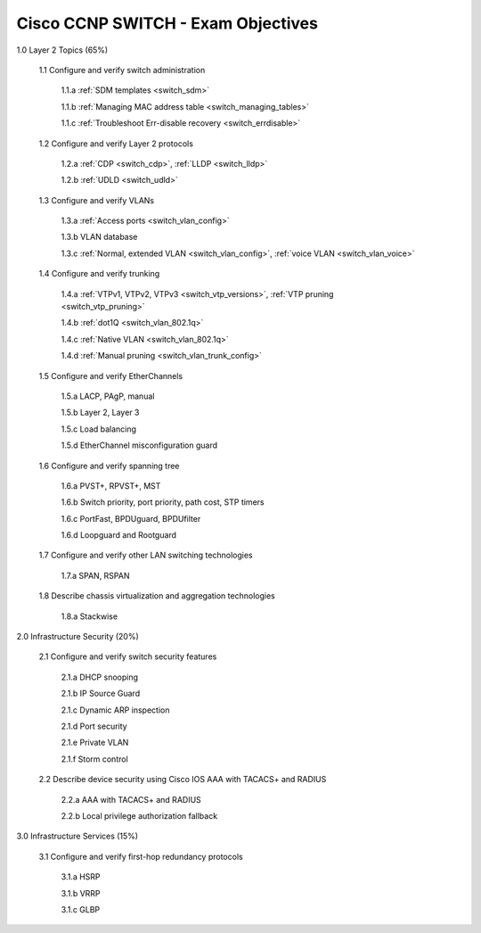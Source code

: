 #########################################################################
Cisco CCNP SWITCH - Exam Objectives
#########################################################################

1.0 Layer 2 Topics (65%)

  1.1 Configure and verify switch administration

    1.1.a :ref:`SDM templates <switch_sdm>`
    
    1.1.b :ref:`Managing MAC address table <switch_managing_tables>`
  
    1.1.c :ref:`Troubleshoot Err-disable recovery <switch_errdisable>`
  
  1.2 Configure and verify Layer 2 protocols
  
    1.2.a :ref:`CDP <switch_cdp>`, :ref:`LLDP <switch_lldp>`
    
    1.2.b :ref:`UDLD <switch_udld>`
  
  1.3 Configure and verify VLANs
  
    1.3.a :ref:`Access ports <switch_vlan_config>`
    
    1.3.b VLAN database
    
    1.3.c :ref:`Normal, extended VLAN <switch_vlan_config>`, :ref:`voice VLAN <switch_vlan_voice>`
  
  1.4 Configure and verify trunking
    
    1.4.a :ref:`VTPv1, VTPv2, VTPv3 <switch_vtp_versions>`, :ref:`VTP pruning <switch_vtp_pruning>`
  
    1.4.b :ref:`dot1Q <switch_vlan_802.1q>`
  
    1.4.c :ref:`Native VLAN <switch_vlan_802.1q>`
  
    1.4.d :ref:`Manual pruning <switch_vlan_trunk_config>`
  
  1.5 Configure and verify EtherChannels
    
    1.5.a LACP, PAgP, manual
    
    1.5.b Layer 2, Layer 3
    
    1.5.c Load balancing
    
    1.5.d EtherChannel misconfiguration guard
  
  1.6 Configure and verify spanning tree
    
    1.6.a PVST+, RPVST+, MST
    
    1.6.b Switch priority, port priority, path cost, STP timers
    
    1.6.c PortFast, BPDUguard, BPDUfilter
    
    1.6.d Loopguard and Rootguard

  1.7 Configure and verify other LAN switching technologies
  
    1.7.a SPAN, RSPAN
  
  1.8 Describe chassis virtualization and aggregation technologies
  
    1.8.a Stackwise

2.0 Infrastructure Security (20%)
  
  2.1 Configure and verify switch security features
    
    2.1.a DHCP snooping
    
    2.1.b IP Source Guard

    2.1.c Dynamic ARP inspection

    2.1.d Port security

    2.1.e Private VLAN

    2.1.f Storm control

  2.2 Describe device security using Cisco IOS AAA with TACACS+ and RADIUS
    
    2.2.a AAA with TACACS+ and RADIUS
    
    2.2.b Local privilege authorization fallback

3.0 Infrastructure Services (15%)

  3.1 Configure and verify first-hop redundancy protocols

    3.1.a HSRP
    
    3.1.b VRRP
    
    3.1.c GLBP
